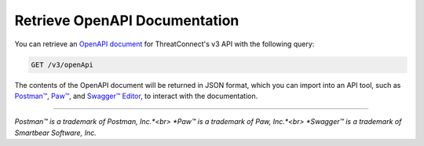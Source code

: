 Retrieve OpenAPI Documentation
------------------------------

You can retrieve an `OpenAPI document <https://swagger.io/specification/>`_ for ThreatConnect's v3 API with the following query:

.. code::
    
    GET /v3/openApi

The contents of the OpenAPI document will be returned in JSON format, which you can import into an API tool, such as `Postman™ <https://www.postman.com/>`_, `Paw™ <https://paw.cloud/>`_, and `Swagger™ Editor <https://editor.swagger.io/>`_, to interact with the documentation.

----

*Postman™ is a trademark of Postman, Inc.*<br>
*Paw™ is a trademark of Paw, Inc.*<br>
*Swagger™ is a trademark of Smartbear Software, Inc.*
